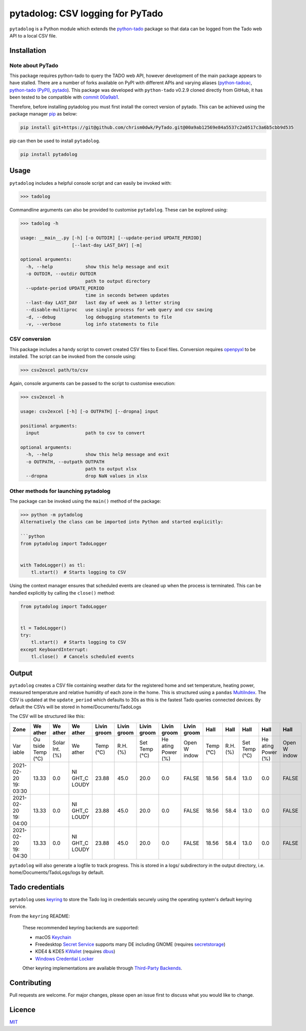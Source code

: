 pytadolog: CSV logging for PyTado
=================================

``pytadolog`` is a Python module which extends the `python-tado`_
package so that data can be logged from the Tado web API to a local CSV
file.

Installation
------------

Note about PyTado
~~~~~~~~~~~~~~~~~

This package requires python-tado to query the TADO web API, however
development of the main package appears to have stalled. There are a
number of forks available on PyPI with different APIs and varying
aliases (`python-tadoac`_, `python-tado (PyPI)`_, `pytado`_). This package was
developed with ``python-tado`` v0.2.9 cloned directly from GitHub, it
has been tested to be compatible with `commit 00a9ab1`_.

Therefore, before installing pytadolog you must first install the
correct version of pytado. This can be achieved using the package
manager `pip`_ as below:

.. code:: bash

   pip install git+https://git@github.com/chrism0dwk/PyTado.git@00a9ab12569e84a5537c2a0517c3a6b5cbb9d535

pip can then be used to install ``pytadolog``.

.. code:: bash

   pip install pytadolog

Usage
-----

``pytadolog`` includes a helpful console script and can easily be
invoked with:

.. code:: bash

   >>> tadolog

Commandline arguments can also be provided to customise ``pytadolog``.
These can be explored using:

.. code:: bash

   >>> tadolog -h

   usage: __main__.py [-h] [-o OUTDIR] [--update-period UPDATE_PERIOD]
                      [--last-day LAST_DAY] [-m]

   optional arguments:
     -h, --help            show this help message and exit
     -o OUTDIR, --outdir OUTDIR
                           path to output directory
     --update-period UPDATE_PERIOD
                           time in seconds between updates
     --last-day LAST_DAY   last day of week as 3 letter string
     --disable-multiproc   use single process for web query and csv saving
     -d, --debug           log debugging statements to file
     -v, --verbose         log info statements to file

CSV conversion
~~~~~~~~~~~~~~

This package includes a handy script to convert created CSV files to
Excel files. Conversion requires `openpyxl`_ to be installed. The
script can be invoked from the console using:

.. code:: bash

   >>> csv2excel path/to/csv

Again, console arguments can be passed to the script to customise
execution:

.. code:: bash

   >>> csv2excel -h

   usage: csv2excel [-h] [-o OUTPATH] [--dropna] input

   positional arguments:
     input                 path to csv to convert

   optional arguments:
     -h, --help            show this help message and exit
     -o OUTPATH, --outpath OUTPATH
                           path to output xlsx
     --dropna              drop NaN values in xlsx

Other methods for launching pytadolog
~~~~~~~~~~~~~~~~~~~~~~~~~~~~~~~~~~~~~

The package can be invoked using the ``main()`` method of the package:

.. code:: bash

   >>> python -m pytadolog
   Alternatively the class can be imported into Python and started explicitly:

   ```python
   from pytadolog import TadoLogger


   with TadoLogger() as tl:
       tl.start()  # Starts logging to CSV

Using the context manager ensures that scheduled events are cleaned up
when the process is terminated. This can be handled explicitly by
calling the ``close()`` method:

.. code:: python

   from pytadolog import TadoLogger


   tl = TadoLogger()
   try:
       tl.start()  # Starts logging to CSV
   except KeyboardInterrupt:
       tl.close()  # Cancels scheduled events

Output
------

``pytadolog`` creates a CSV file containing weather data for the
registered home and set temperature, heating power, measured temperature
and relative humidity of each zone in the home. This is structured using
a ``pandas`` `MultiIndex`_. The CSV is updated at the ``update_period``
which defaults to 30s as this is the fastest Tado queries connected
devices. By default the CSVs will be stored in home/Documents/TadoLogs

The CSV will be structured like this: 

+-------+-------+-------+-------+-------+-------+-------+-------+-------+-------+-------+-------+-------+-------+
| Zone  | We    | We    | We    | Livin | Livin | Livin | Livin | Livin | Hall  | Hall  | Hall  | Hall  | Hall  |
|       | ather | ather | ather | groom | groom | groom | groom | groom |       |       |       |       |       |
+=======+=======+=======+=======+=======+=======+=======+=======+=======+=======+=======+=======+=======+=======+
| Var   | Ou    | Solar | We    | Temp  | R.H.  | Set   | He    | Open  | Temp  | R.H.  | Set   | He    | Open  |
| iable | tside | Int.  | ather | (°C)  | (%)   | Temp  | ating | W     | (°C)  | (%)   | Temp  | ating | W     |
|       | Temp  | (%)   |       |       |       | (°C)  | Power | indow |       |       | (°C)  | Power | indow |
|       | (°C)  |       |       |       |       |       | (%)   |       |       |       |       | (%)   |       |
+-------+-------+-------+-------+-------+-------+-------+-------+-------+-------+-------+-------+-------+-------+
| 2021- | 13.33 | 0.0   | NI    | 23.88 | 45.0  | 20.0  | 0.0   | FALSE | 18.56 | 58.4  | 13.0  | 0.0   | FALSE |
| 02-20 |       |       | GHT_C |       |       |       |       |       |       |       |       |       |       |
| 19:   |       |       | LOUDY |       |       |       |       |       |       |       |       |       |       |
| 03:30 |       |       |       |       |       |       |       |       |       |       |       |       |       |
+-------+-------+-------+-------+-------+-------+-------+-------+-------+-------+-------+-------+-------+-------+
| 2021- | 13.33 | 0.0   | NI    | 23.88 | 45.0  | 20.0  | 0.0   | FALSE | 18.56 | 58.4  | 13.0  | 0.0   | FALSE |
| 02-20 |       |       | GHT_C |       |       |       |       |       |       |       |       |       |       |
| 19:   |       |       | LOUDY |       |       |       |       |       |       |       |       |       |       |
| 04:00 |       |       |       |       |       |       |       |       |       |       |       |       |       |
+-------+-------+-------+-------+-------+-------+-------+-------+-------+-------+-------+-------+-------+-------+
| 2021- | 13.33 | 0.0   | NI    | 23.88 | 45.0  | 20.0  | 0.0   | FALSE | 18.56 | 58.4  | 13.0  | 0.0   | FALSE |
| 02-20 |       |       | GHT_C |       |       |       |       |       |       |       |       |       |       |
| 19:   |       |       | LOUDY |       |       |       |       |       |       |       |       |       |       |
| 04:30 |       |       |       |       |       |       |       |       |       |       |       |       |       |
+-------+-------+-------+-------+-------+-------+-------+-------+-------+-------+-------+-------+-------+-------+

``pytadolog`` will also generate a logfile to track progress. This is
stored in a logs/ subdirectory in the output directory, i.e.
home/Documents/TadoLogs/logs by default.

Tado credentials
----------------

``pytadolog`` uses `keyring`_ to store the Tado log in credentials
securely using the operating system's default keyring service.

From the ``keyring`` README:

   These recommended keyring backends are supported:

   -  macOS `Keychain`_
   -  Freedesktop `Secret Service`_ supports many DE including GNOME
      (requires `secretstorage`_)
   -  KDE4 & KDE5 `KWallet`_ (requires `dbus`_)
   -  `Windows Credential Locker`_

   Other keyring implementations are available through `Third-Party
   Backends`_.

Contributing
------------

Pull requests are welcome. For major changes, please open an issue first
to discuss what you would like to change.

Licence
-------

`MIT`_

.. _python-tado: https://github.com/chrism0dwk/PyTado
.. _python-tadoac: https://pypi.org/project/python-tadoac/
.. _python-tado (PyPI): https://pypi.org/project/python-tado/
.. _pytado: https://pypi.org/project/pytado/
.. _commit 00a9ab1: https://github.com/chrism0dwk/PyTado/tree/00a9ab12569e84a5537c2a0517c3a6b5cbb9d535
.. _pip: https://pip.pypa.io/en/stable/
.. _openpyxl: https://pypi.org/project/openpyxl/
.. _MultiIndex: https://pandas.pydata.org/pandas-docs/stable/user_guide/advanced.html
.. _keyring: https://pypi.org/project/keyring/
.. _Keychain: https://en.wikipedia.org/wiki/Keychain_%28software%29
.. _Secret Service: http://standards.freedesktop.org/secret-service/
.. _secretstorage: https://pypi.python.org/pypi/secretstorage>
.. _KWallet: https://en.wikipedia.org/wiki/KWallet
.. _dbus: https://pypi.python.org/pypi/dbus-python
.. _Windows Credential Locker: https://docs.microsoft.com/en-us/windows/uwp/security/credential-locker
.. _Third-Party Backends: https://github.com/jaraco/keyring/blob/main/README.rst#third-party-backends
.. _MIT: https://choosealicense.com/licenses/mit/